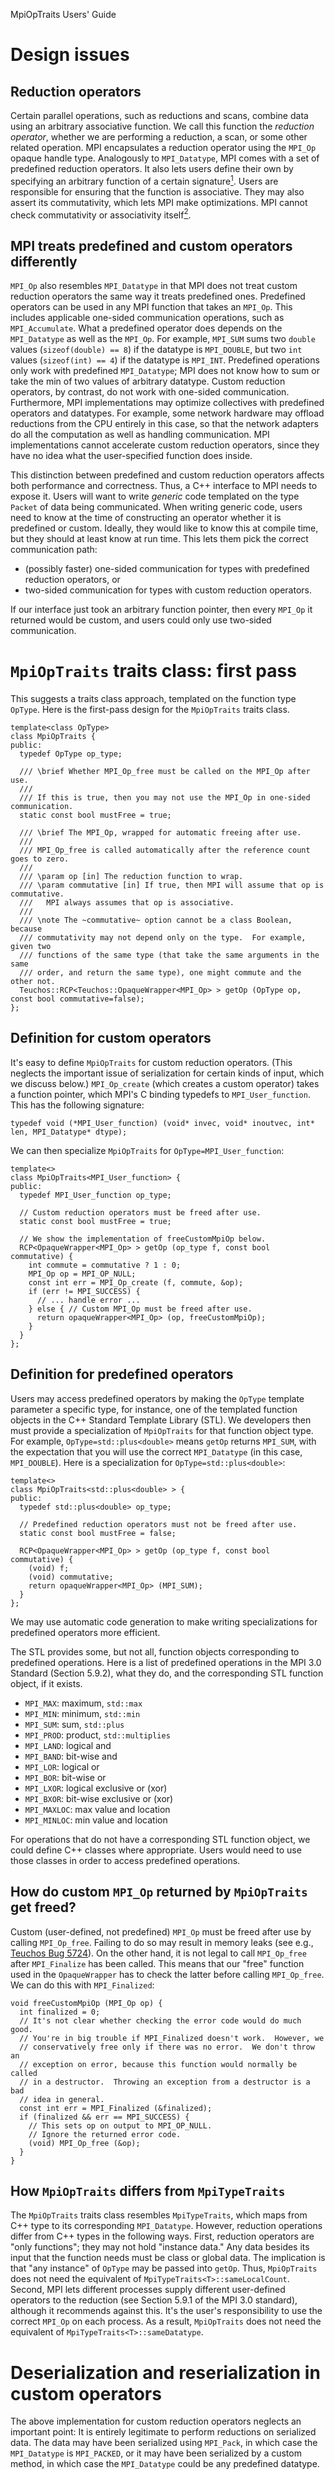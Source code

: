 MpiOpTraits Users' Guide

* Design issues
** Reduction operators

Certain parallel operations, such as reductions and scans, combine data using an arbitrary associative function.  We call this function the /reduction operator/, whether we are performing a reduction, a scan, or some other related operation.  MPI encapsulates a reduction operator using the ~MPI_Op~ opaque handle type.  Analogously to ~MPI_Datatype~, MPI comes with a set of predefined reduction operators.  It also lets users define their own by specifying an arbitrary function of a certain signature[fn:predefined-op].  Users are responsible for ensuring that the function is associative.  They may also assert its commutativity, which lets MPI make optimizations.  MPI cannot check commutativity or associativity itself[fn:custom-op-source].

[fn:predefined-op] See Section 5.9.2 of the MPI 3.0 Standard for a complete list of predefined reduction operators.

[fn:custom-op-source]  MPI cannot examine the source code of the user's function.  Decompiling arbitrary compiled code is hard and may even violate certain license agreements.  Even if MPI could do this, proving commutativity or associativity from source code would be unreasonably difficult.

** MPI treats predefined and custom operators differently

~MPI_Op~ also resembles ~MPI_Datatype~ in that MPI does not treat custom reduction operators the same way it treats predefined ones.  Predefined operators can be used in any MPI function that takes an ~MPI_Op~.  This includes applicable one-sided communication operations, such as ~MPI_Accumulate~.  What a predefined operator does depends on the ~MPI_Datatype~ as well as the ~MPI_Op~.  For example, ~MPI_SUM~ sums two ~double~ values (~sizeof(double) == 8~) if the datatype is ~MPI_DOUBLE~, but two ~int~ values (~sizeof(int) == 4~) if the datatype is ~MPI_INT~.  Predefined operations only work with predefined ~MPI_Datatype~; MPI does not know how to sum or take the min of two values of arbitrary datatype.  Custom reduction operators, by contrast, do not work with one-sided communication.  Furthermore, MPI implementations may optimize collectives with predefined operators and datatypes.  For example, some network hardware may offload reductions from the CPU entirely in this case, so that the network adapters do all the computation as well as handling communication.  MPI implementations cannot accelerate custom reduction operators, since they have no idea what the user-specified function does inside.

This distinction between predefined and custom reduction operators affects both performance and correctness.  Thus, a C++ interface to MPI needs to expose it.  Users will want to write /generic/ code templated on the type ~Packet~ of data being communicated.  When writing generic code, users need to know at the time of constructing an operator whether it is predefined or custom.  Ideally, they would like to know this at compile time, but they should at least know at run time.  This lets them pick the correct communication path: 
- (possibly faster) one-sided communication for types with predefined reduction operators, or 
- two-sided communication for types with custom reduction operators.  
If our interface just took an arbitrary function pointer, then every ~MPI_Op~ it returned would be custom, and users could only use two-sided communication.

* ~MpiOpTraits~ traits class: first pass

This suggests a traits class approach, templated on the function type ~OpType~.  Here is the first-pass design for the ~MpiOpTraits~ traits class.
#+BEGIN_SRC C++
template<class OpType>
class MpiOpTraits {
public:
  typedef OpType op_type;

  /// \brief Whether MPI_Op_free must be called on the MPI_Op after use.
  ///
  /// If this is true, then you may not use the MPI_Op in one-sided communication.
  static const bool mustFree = true;

  /// \brief The MPI_Op, wrapped for automatic freeing after use.
  ///
  /// MPI_Op_free is called automatically after the reference count goes to zero.
  ///
  /// \param op [in] The reduction function to wrap.  
  /// \param commutative [in] If true, then MPI will assume that op is commutative.
  ///   MPI always assumes that op is associative.
  ///
  /// \note The ~commutative~ option cannot be a class Boolean, because 
  /// commutativity may not depend only on the type.  For example, given two 
  /// functions of the same type (that take the same arguments in the same
  /// order, and return the same type), one might commute and the other not.
  Teuchos::RCP<Teuchos::OpaqueWrapper<MPI_Op> > getOp (OpType op, const bool commutative=false);
};
#+END_SRC

** Definition for custom operators

It's easy to define ~MpiOpTraits~ for custom reduction operators.  (This neglects the important issue of serialization for certain kinds of input, which we discuss below.)  ~MPI_Op_create~ (which creates a custom operator) takes a function pointer, which MPI's C binding typedefs to ~MPI_User_function~.  This has the following signature:
#+BEGIN_SRC C++
typedef void (*MPI_User_function) (void* invec, void* inoutvec, int* len, MPI_Datatype* dtype);
#+END_SRC
We can then specialize ~MpiOpTraits~ for ~OpType=MPI_User_function~:
#+BEGIN_SRC C++
template<>
class MpiOpTraits<MPI_User_function> {
public:
  typedef MPI_User_function op_type;

  // Custom reduction operators must be freed after use.
  static const bool mustFree = true;

  // We show the implementation of freeCustomMpiOp below.
  RCP<OpaqueWrapper<MPI_Op> > getOp (op_type f, const bool commutative) {
    int commute = commutative ? 1 : 0;
    MPI_Op op = MPI_OP_NULL;
    const int err = MPI_Op_create (f, commute, &op);
    if (err != MPI_SUCCESS) {
      // ... handle error ... 
    } else { // Custom MPI_Op must be freed after use.
      return opaqueWrapper<MPI_Op> (op, freeCustomMpiOp);
    }
  }
};
#+END_SRC

** Definition for predefined operators

Users may access predefined operators by making the ~OpType~ template parameter a specific type, for instance, one of the templated function objects in the C++ Standard Template Library (STL).  We developers then must provide a specialization of ~MpiOpTraits~ for that function object type.  For example, ~OpType=std::plus<double>~ means ~getOp~ returns ~MPI_SUM~, with the expectation that you will use the correct ~MPI_Datatype~ (in this case, ~MPI_DOUBLE~).  Here is a specialization for ~OpType=std::plus<double>~:
#+BEGIN_SRC C++
template<>
class MpiOpTraits<std::plus<double> > {
public:
  typedef std::plus<double> op_type;

  // Predefined reduction operators must not be freed after use.
  static const bool mustFree = false;

  RCP<OpaqueWrapper<MPI_Op> > getOp (op_type f, const bool commutative) {
    (void) f; 
    (void) commutative;
    return opaqueWrapper<MPI_Op> (MPI_SUM);
  }
};
#+END_SRC
We may use automatic code generation to make writing specializations for predefined operators more efficient.

The STL provides some, but not all, function objects corresponding to predefined operations.  Here is a list of predefined operations in the MPI 3.0 Standard (Section 5.9.2), what they do, and the corresponding STL function object, if it exists.
- ~MPI_MAX~: maximum, ~std::max~
- ~MPI_MIN~: minimum, ~std::min~
- ~MPI_SUM~: sum, ~std::plus~
- ~MPI_PROD~: product, ~std::multiplies~
- ~MPI_LAND~: logical and
- ~MPI_BAND~: bit-wise and
- ~MPI_LOR~: logical or
- ~MPI_BOR~: bit-wise or
- ~MPI_LXOR~: logical exclusive or (xor)
- ~MPI_BXOR~: bit-wise exclusive or (xor)
- ~MPI_MAXLOC~: max value and location
- ~MPI_MINLOC~: min value and location
For operations that do not have a corresponding STL function object, we could define C++ classes where appropriate.  Users would need to use those classes in order to access predefined operations.

** How do custom ~MPI_Op~ returned by ~MpiOpTraits~ get freed?

Custom (user-defined, not predefined) ~MPI_Op~ must be freed after use by calling ~MPI_Op_free~.  Failing to do so may result in memory leaks (see e.g., [[https://software.sandia.gov/bugzilla/show_bug.cgi%3Fid%3D5724][Teuchos Bug 5724]]).  On the other hand, it is not legal to call ~MPI_Op_free~ after ~MPI_Finalize~ has been called.  This means that our "free" function used in the ~OpaqueWrapper~ has to check the latter before calling ~MPI_Op_free~.  We can do this with ~MPI_Finalized~:
#+BEGIN_SRC C++
void freeCustomMpiOp (MPI_Op op) {
  int finalized = 0;
  // It's not clear whether checking the error code would do much good.
  // You're in big trouble if MPI_Finalized doesn't work.  However, we 
  // conservatively free only if there was no error.  We don't throw an
  // exception on error, because this function would normally be called 
  // in a destructor.  Throwing an exception from a destructor is a bad
  // idea in general.
  const int err = MPI_Finalized (&finalized);
  if (finalized && err == MPI_SUCCESS) {
    // This sets op on output to MPI_OP_NULL.
    // Ignore the returned error code.
    (void) MPI_Op_free (&op);
  }
}
#+END_SRC

** How ~MpiOpTraits~ differs from ~MpiTypeTraits~

The ~MpiOpTraits~ traits class resembles ~MpiTypeTraits~, which maps from C++ type to its corresponding ~MPI_Datatype~.  However, reduction operations differ from C++ types in the following ways.  First, reduction operators are "only functions"; they may not hold "instance data."  Any data besides its input that the function needs must be class or global data.  The implication is that "any instance" of ~OpType~ may be passed into ~getOp~.  Thus, ~MpiOpTraits~ does not need the equivalent of ~MpiTypeTraits<T>::sameLocalCount~.  Second, MPI lets different processes supply different user-defined operators to the reduction (see Section 5.9.1 of the MPI 3.0 standard), although it recommends against this.  It's the user's responsibility to use the correct ~MPI_Op~ on each process.  As a result, ~MpiOpTraits~ does not need the equivalent of ~MpiTypeTraits<T>::sameDatatype~.  

* Deserialization and reserialization in custom operators

The above implementation for custom reduction operators neglects an important point: It is entirely legitimate to perform reductions on serialized data.  The data may have been serialized using ~MPI_Pack~, in which case the ~MPI_Datatype~ is ~MPI_PACKED~, or it may have been serialized by a custom method, in which case the ~MPI_Datatype~ could be any predefined datatype.  Thus, in order to operate on the data, the reduction operator has to deserialize the input and input-output arrays, compute the result, and reserialize the result to the output array.  

Ideally, users should not have to worry about serialization.  They should just be able to supply some binary function of a type ~T~, and let us handle serialization automatically if necessary for that type ~T~.  This would be easier if we could always use a custom reduction operator for every type ~T~, but as we mentioned above, it is important for performance and correctness reasons to use predefined operators whenever possible.  Furthermore, it may be necessary to consider this even when building without MPI.  If you choose to wrap ~MPI_Reduce_local~, then you actually do need to apply the reduction operator, even if there is only one process in the communicator.  Since building with or without MPI affects the choice of serialization method, the implementation must allow different serialization methods.

** Hiding serialization only works for certain types

If serialization is needed, then the reduction operator must be custom.  This means we can wrap the user-supplied function in our own function that handles serialization and deserialization.  (Teuchos::Comm already does this.)  In pseudocode, this would look like this:
1. Deserialize the input buffer ~invec~ into an array of ~const T~, and deserialize the input/output buffer ~inoutvec~ into an array of ~T~.
2. Call the user's function ~void (*f) (const T[], T[], int count)~.  
3. Reserialize the result back into the input/output buffer ~inoutvec~.
There is really no other way to automate the serialization process for user-supplied reduction functions.  This constrains how we can do serialization.  For example, MPI requires that our custom reduction have the following signature
#+BEGIN_SRC C++
typedef void (*MPI_User_function) (void* invec, void* inoutvec, int* len, MPI_Datatype* dtype);
#+END_SRC
This means that the amount of serialized data must be the same for the input buffer and for the input/output buffer.  Furthermore, for some types ~T~, the reduction operation might change the amount of data stored.  (Imagine a reduction on ~std::string~ that concatenates the two strings.)  Thus, the amount of serialized data must be an upper bound on the amount of data needed for each of the two buffers, and for the output.  What if users don't know the upper bound?  Furthermore, if we have automated serialization completely and hidden it from users, then we have to know the upper bound.  What if we don't?  The best we can do is guess, and abort if we got it wrong.  (It is legal to call ~MPI_Abort~ in a custom reduction operator (MPI 3.0 Standard, Section 5.9.5).)

** Supporting different serialization methods

The need to use possibly different serialization methods suggests the following options:
1. Template ~MpiOpTraits~ on the serialization traits class
2. Refactor serialization to use run-time polymorphism
3. Restrict serialization to two choices (MPI or not), and use ~#ifdef HAVE_MPI ... #else ... #endif~ in the operator wrapper to pick the serialization method

Options 1 and 3 are attractive because they are simple.  We could also use the ~#ifdef HAVE_MPI ... #else ... #endif~ approach with Option 1 to set a typedef:
#+BEGIN_SRC C++
template<class T>
class MpiOpTraitsTypedef {
public:
#ifdef HAVE_MPI
  typedef MpiOpTraits<T, MpiSerializationTraits<T> > op_traits_type;
#else
  typedef MpiOpTraits<T, NoMpiSerializationTraits<T> > op_traits_type;
#endif // HAVE_MPI
};
#+END_SRC
(This neglects the fact that ~MPI_Op~ is not defined if not building with MPI.  We would need to wrap ~MPI_Op~ in this case.)

Option 2 is attractive because it allows run-time choice of serialization method.  However, it presents some difficulties because one must associate additional data with the ~MPI_Op~, namely, the ~Serializer~ instance.  MPI does not directly allow supplying additional data to the reduction besides the actual input and output buffers.  It also does not implement the "caching" facility (see Section 6.7 of the MPI 3.0 Standard) for ~MPI_Op~, so we cannot attach the additional data to the ~MPI_Op~ itself.  
1. We could attach the data to the ~MPI_Datatype~ argument.  We would then require this always to be ~MPI_PACKED~ whenever we need serialization.  This works if the whole application only uses one serialization method at a time.  If the application is calling MPI directly, outside of our wrappers, then this could cause problems if it also tries to attach data to ~MPI_PACKED~.
2. We could use hidden global data: a pointer to the polymorphic ~Serializer~ instance.  This would prevent users from running in the equivalent of ~MPI_THREAD_MULTIPLE~ mode with our interface; they would have to serialize access to reductions among threads in a process, and introduce locking or atomic updates to protect access to the global data.
3. We could pack additional information in the beginning of the buffers that tells us which serializer to use.  (Thus, subclasses of ~Serializer~ must themselves be serializable, via a simple universal method.)  Then, we would construct the ~Serializer~ on the fly.

#~MPI_Op_commutative~ lets you query an ~MPI_Op~ for its commutativity (MPI 3.0 Standard, Section 5.9).



